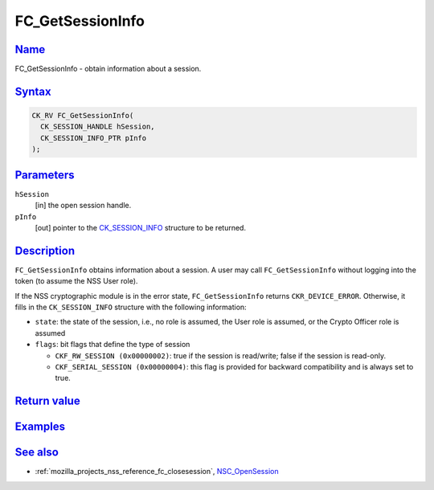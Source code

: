 .. _mozilla_projects_nss_reference_fc_getsessioninfo:

FC_GetSessionInfo
=================

`Name <#name>`__
~~~~~~~~~~~~~~~~

.. container::

   FC_GetSessionInfo - obtain information about a session.

`Syntax <#syntax>`__
~~~~~~~~~~~~~~~~~~~~

.. container::

   .. code::

      CK_RV FC_GetSessionInfo(
        CK_SESSION_HANDLE hSession,
        CK_SESSION_INFO_PTR pInfo
      );

`Parameters <#parameters>`__
~~~~~~~~~~~~~~~~~~~~~~~~~~~~

.. container::

   ``hSession``
      [in] the open session handle.
   ``pInfo``
      [out] pointer to the `CK_SESSION_INFO </en-US/CK_SESSION_INFO>`__ structure to be returned.

`Description <#description>`__
~~~~~~~~~~~~~~~~~~~~~~~~~~~~~~

.. container::

   ``FC_GetSessionInfo`` obtains information about a session. A user may call ``FC_GetSessionInfo``
   without logging into the token (to assume the NSS User role).

   If the NSS cryptographic module is in the error state, ``FC_GetSessionInfo`` returns
   ``CKR_DEVICE_ERROR``. Otherwise, it fills in the ``CK_SESSION_INFO`` structure with the following
   information:

   -  ``state``: the state of the session, i.e., no role is assumed, the User role is assumed, or
      the Crypto Officer role is assumed
   -  ``flags``: bit flags that define the type of session

      -  ``CKF_RW_SESSION (0x00000002)``: true if the session is read/write; false if the session is
         read-only.
      -  ``CKF_SERIAL_SESSION (0x00000004)``: this flag is provided for backward compatibility and
         is always set to true.

.. _return_value:

`Return value <#return_value>`__
~~~~~~~~~~~~~~~~~~~~~~~~~~~~~~~~

.. container::

`Examples <#examples>`__
~~~~~~~~~~~~~~~~~~~~~~~~

.. container::

.. _see_also:

`See also <#see_also>`__
~~~~~~~~~~~~~~~~~~~~~~~~

.. container::

   -  :ref:`mozilla_projects_nss_reference_fc_closesession`,
      `NSC_OpenSession </en-US/NSC_OpenSession>`__